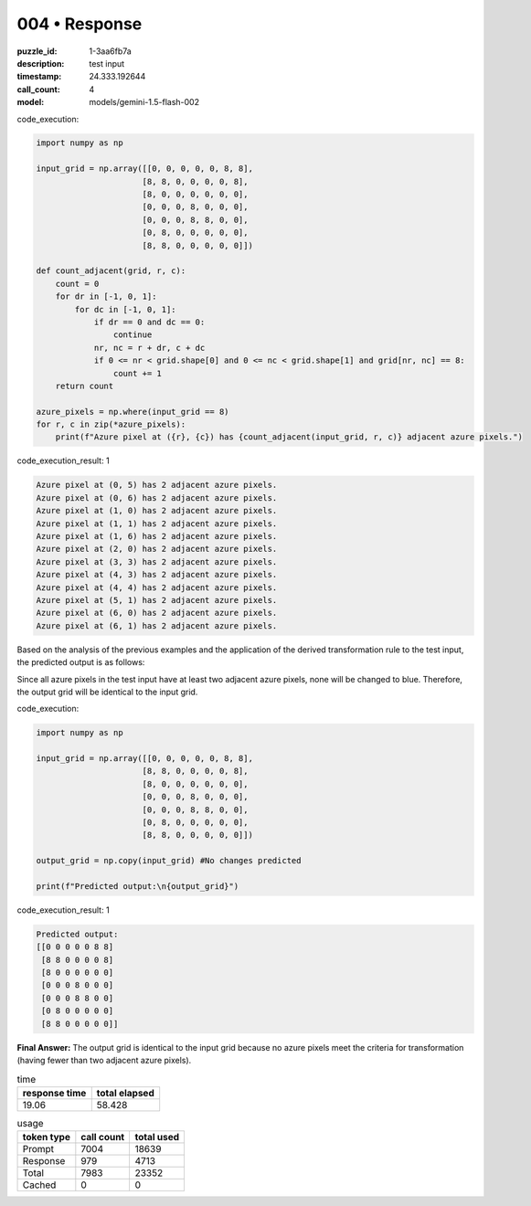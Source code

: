 004 • Response
==============

:puzzle_id: 1-3aa6fb7a
:description: test input
:timestamp: 24.333.192644
:call_count: 4

:model: models/gemini-1.5-flash-002






code_execution:






.. code-block:: python


   import numpy as np

   input_grid = np.array([[0, 0, 0, 0, 0, 8, 8],
                         [8, 8, 0, 0, 0, 0, 8],
                         [8, 0, 0, 0, 0, 0, 0],
                         [0, 0, 0, 8, 0, 0, 0],
                         [0, 0, 0, 8, 8, 0, 0],
                         [0, 8, 0, 0, 0, 0, 0],
                         [8, 8, 0, 0, 0, 0, 0]])

   def count_adjacent(grid, r, c):
       count = 0
       for dr in [-1, 0, 1]:
           for dc in [-1, 0, 1]:
               if dr == 0 and dc == 0:
                   continue
               nr, nc = r + dr, c + dc
               if 0 <= nr < grid.shape[0] and 0 <= nc < grid.shape[1] and grid[nr, nc] == 8:
                   count += 1
       return count

   azure_pixels = np.where(input_grid == 8)
   for r, c in zip(*azure_pixels):
       print(f"Azure pixel at ({r}, {c}) has {count_adjacent(input_grid, r, c)} adjacent azure pixels.")






code_execution_result: 1






.. code-block::

   Azure pixel at (0, 5) has 2 adjacent azure pixels.
   Azure pixel at (0, 6) has 2 adjacent azure pixels.
   Azure pixel at (1, 0) has 2 adjacent azure pixels.
   Azure pixel at (1, 1) has 2 adjacent azure pixels.
   Azure pixel at (1, 6) has 2 adjacent azure pixels.
   Azure pixel at (2, 0) has 2 adjacent azure pixels.
   Azure pixel at (3, 3) has 2 adjacent azure pixels.
   Azure pixel at (4, 3) has 2 adjacent azure pixels.
   Azure pixel at (4, 4) has 2 adjacent azure pixels.
   Azure pixel at (5, 1) has 2 adjacent azure pixels.
   Azure pixel at (6, 0) has 2 adjacent azure pixels.
   Azure pixel at (6, 1) has 2 adjacent azure pixels.






Based on the analysis of the previous examples and the application of the derived transformation rule to the test input, the predicted output is as follows:

Since all azure pixels in the test input have at least two adjacent azure pixels, none will be changed to blue.  Therefore, the output grid will be identical to the input grid.






code_execution:






.. code-block:: python


   import numpy as np

   input_grid = np.array([[0, 0, 0, 0, 0, 8, 8],
                         [8, 8, 0, 0, 0, 0, 8],
                         [8, 0, 0, 0, 0, 0, 0],
                         [0, 0, 0, 8, 0, 0, 0],
                         [0, 0, 0, 8, 8, 0, 0],
                         [0, 8, 0, 0, 0, 0, 0],
                         [8, 8, 0, 0, 0, 0, 0]])

   output_grid = np.copy(input_grid) #No changes predicted

   print(f"Predicted output:\n{output_grid}")






code_execution_result: 1






.. code-block::

   Predicted output:
   [[0 0 0 0 0 8 8]
    [8 8 0 0 0 0 8]
    [8 0 0 0 0 0 0]
    [0 0 0 8 0 0 0]
    [0 0 0 8 8 0 0]
    [0 8 0 0 0 0 0]
    [8 8 0 0 0 0 0]]






**Final Answer:** The output grid is identical to the input grid because no azure pixels meet the criteria for transformation (having fewer than two adjacent azure pixels).






.. list-table:: time
   :header-rows: 1

   * - response time
     - total elapsed
   * - 19.06 
     - 58.428 



.. list-table:: usage
   :header-rows: 1

   * - token type
     - call count
     - total used

   * - Prompt 
     - 7004 
     - 18639 

   * - Response 
     - 979 
     - 4713 

   * - Total 
     - 7983 
     - 23352 

   * - Cached 
     - 0 
     - 0 



.. seealso::

   - :doc:`004-history`
   - :doc:`004-response`
